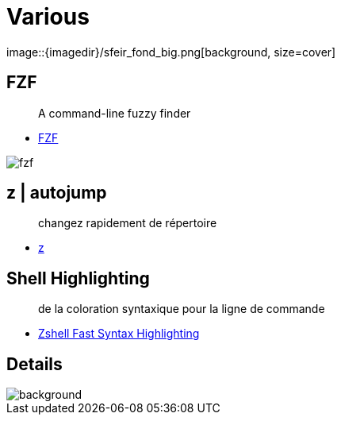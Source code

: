 
= Various
image::{imagedir}/sfeir_fond_big.png[background, size=cover]

== FZF

> A command-line fuzzy finder

* https://github.com/junegunn/fzf[FZF]

image::{imagedir}/fzf.gif[]

== z | autojump

> changez rapidement de répertoire

* https://github.com/rupa/z[z]

== Shell Highlighting

> de la coloration syntaxique pour la ligne de commande

* https://github.com/zdharma/fast-syntax-highlighting[Zshell Fast Syntax Highlighting]


== Details
image::{imagedir}/sfeir_fond_big.png[background, size=cover]

